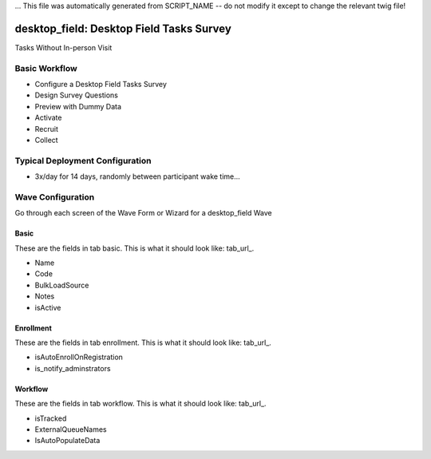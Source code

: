 ... This file was automatically generated from SCRIPT_NAME -- do not modify it except to change the relevant twig file!

..  _desktop_field_type:

desktop_field: Desktop Field Tasks Survey
=======================================
Tasks Without In-person Visit

Basic Workflow
-------------------------
* Configure a Desktop Field Tasks Survey
* Design Survey Questions
* Preview with Dummy Data
* Activate
* Recruit
* Collect

Typical Deployment Configuration
--------------------------------

* 3x/day for 14 days, randomly between participant wake time...

Wave Configuration
------------------------

Go through each screen of the Wave Form or Wizard for a desktop_field Wave

Basic
^^^^^^^^^^^^^^^^^^^^^^^^^^^^^^^^^^^^^^^^^^^^^^^^^^^^^^^^^^

.. _tab_url: basic http://survos.l.stagingsurvos.com/wave_repo/new?surveyType=desktop_field#basic

These are the fields in tab basic.   This is what it should look like: tab_url_.


.. image:: http://dummyimage.com/600x400/000/fff&text=desktop_field+Wave+Tab+basic
    :height: 400
    :width: 600
    :scale: 50
    :alt: Rendered Form desktop_field Wave Tab basic

* Name
* Code
* BulkLoadSource
* Notes
* isActive

Enrollment
^^^^^^^^^^^^^^^^^^^^^^^^^^^^^^^^^^^^^^^^^^^^^^^^^^^^^^^^^^

.. _tab_url: enrollment http://survos.l.stagingsurvos.com/wave_repo/new?surveyType=desktop_field#enrollment

These are the fields in tab enrollment.   This is what it should look like: tab_url_.


.. image:: http://dummyimage.com/600x400/000/fff&text=desktop_field+Wave+Tab+enrollment
    :height: 400
    :width: 600
    :scale: 50
    :alt: Rendered Form desktop_field Wave Tab enrollment

* isAutoEnrollOnRegistration
* is_notify_adminstrators

Workflow
^^^^^^^^^^^^^^^^^^^^^^^^^^^^^^^^^^^^^^^^^^^^^^^^^^^^^^^^^^

.. _tab_url: workflow http://survos.l.stagingsurvos.com/wave_repo/new?surveyType=desktop_field#workflow

These are the fields in tab workflow.   This is what it should look like: tab_url_.


.. image:: http://dummyimage.com/600x400/000/fff&text=desktop_field+Wave+Tab+workflow
    :height: 400
    :width: 600
    :scale: 50
    :alt: Rendered Form desktop_field Wave Tab workflow

* isTracked
* ExternalQueueNames
* IsAutoPopulateData

